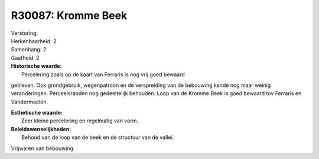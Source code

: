 R30087: Kromme Beek
===================

| Verstoring:

| Herkenbaarheid: 2

| Samenhang: 2

| Gaafheid: 2

| **Historische waarde:**
|  Percelering zoals op de kaart van Ferraris is nog vrij goed bewaard
gebleven. Ook grondgebruik, wegenpatroon en de verspreiding van de
bebouwing kende nog maar weinig veranderingen. Perceelsranden nog
gedeeltelijk behouden. Loop van de Kromme Beek is goed bewaard tov
Ferraris en Vandermaelen.

| **Esthetische waarde:**
|  Zeer kleine percelering en regelmatig van vorm.



| **Beleidswenselijkheden:**
|  Behoud van de loop van de beek en de structuur van de vallei.
Vrijwaren van bebouwing.
